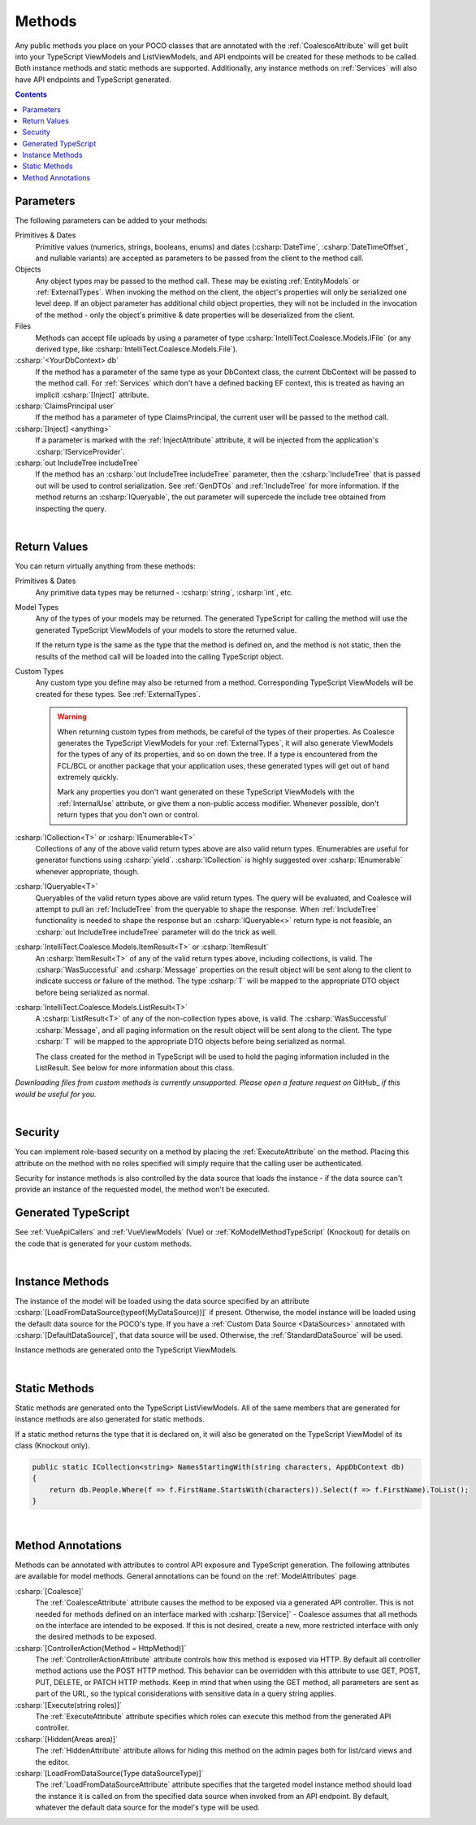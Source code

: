 
.. _ModelMethods:

Methods
=======

Any public methods you place on your POCO classes that are annotated with the :ref:`CoalesceAttribute` will get built into your TypeScript ViewModels and ListViewModels, and API endpoints will be created for these methods to be called. Both instance methods and static methods are supported. Additionally, any instance methods on :ref:`Services` will also have API endpoints and TypeScript generated.

.. contents:: Contents
    :local:


Parameters
----------

The following parameters can be added to your methods:

Primitives & Dates
    Primitive values (numerics, strings, booleans, enums) and dates (:csharp:`DateTime`, :csharp:`DateTimeOffset`, and nullable variants) are accepted as parameters to be passed from the client to the method call. 

Objects
    Any object types may be passed to the method call. These may be existing :ref:`EntityModels` or :ref:`ExternalTypes`. When invoking the method on the client, the object's properties will only be serialized one level deep. If an object parameter has additional child object properties, they will not be included in the invocation of the method - only the object's primitive & date properties will be deserialized from the client.

Files
    Methods can accept file uploads by using a parameter of type :csharp:`IntelliTect.Coalesce.Models.IFile` (or any derived type, like :csharp:`IntelliTect.Coalesce.Models.File`).

:csharp:`<YourDbContext> db`
    If the method has a parameter of the same type as your DbContext class, the current DbContext will be passed to the method call. For :ref:`Services` which don't have a defined backing EF context, this is treated as having an implicit :csharp:`[Inject]` attribute.

:csharp:`ClaimsPrincipal user`
    If the method has a parameter of type ClaimsPrincipal, the current user will be passed to the method call.

:csharp:`[Inject] <anything>`
    If a parameter is marked with the :ref:`InjectAttribute` attribute, it will be injected from the application's :csharp:`IServiceProvider`.

:csharp:`out IncludeTree includeTree`
    If the method has an :csharp:`out IncludeTree includeTree` parameter, then the :csharp:`IncludeTree` that is passed out will be used to control serialization. See :ref:`GenDTOs` and :ref:`IncludeTree` for more information. If the method returns an :csharp:`IQueryable`, the out parameter will supercede the include tree obtained from inspecting the query.

|

Return Values
-------------

You can return virtually anything from these methods:

Primitives & Dates
    Any primitive data types may be returned - :csharp:`string`, :csharp:`int`, etc.

Model Types
    Any of the types of your models may be returned. The generated TypeScript for calling the method will use the generated TypeScript ViewModels of your models to store the returned value.

    If the return type is the same as the type that the method is defined on, and the method is not static, then the results of the method call will be loaded into the calling TypeScript object.

Custom Types
    Any custom type you define may also be returned from a method. Corresponding TypeScript ViewModels will be created for these types. See :ref:`ExternalTypes`.

    .. warning::
        When returning custom types from methods, be careful of the types of their properties. As Coalesce generates the TypeScript ViewModels for your :ref:`ExternalTypes`, it will also generate ViewModels for the types of any of its properties, and so on down the tree. If a type is encountered from the FCL/BCL or another package that your application uses, these generated types will get out of hand extremely quickly.

        Mark any properties you don't want generated on these TypeScript ViewModels with the :ref:`InternalUse` attribute, or give them a non-public access modifier. Whenever possible, don't return types that you don't own or control.

:csharp:`ICollection<T>` or :csharp:`IEnumerable<T>`
    Collections of any of the above valid return types above are also valid return types. IEnumerables are useful for generator functions using :csharp:`yield`. :csharp:`ICollection` is highly suggested over :csharp:`IEnumerable` whenever appropriate, though.

:csharp:`IQueryable<T>`
    Queryables of the valid return types above are valid return types. The query will be evaluated, and Coalesce will attempt to pull an :ref:`IncludeTree` from the queryable to shape the response. When :ref:`IncludeTree` functionality is needed to shape the response but an :csharp:`IQueryable<>` return type is not feasible, an :csharp:`out IncludeTree includeTree` parameter will do the trick as well.

:csharp:`IntelliTect.Coalesce.Models.ItemResult<T>` or :csharp:`ItemResult`
    An :csharp:`ItemResult<T>` of any of the valid return types above, including collections, is valid. The :csharp:`WasSuccessful` and :csharp:`Message` properties on the result object will be sent along to the client to indicate success or failure of the method. The type :csharp:`T` will be mapped to the appropriate DTO object before being serialized as normal.

:csharp:`IntelliTect.Coalesce.Models.ListResult<T>`
    A :csharp:`ListResult<T>` of any of the non-collection types above, is valid. The :csharp:`WasSuccessful` :csharp:`Message`, and all paging information on the result object will be sent along to the client. The type :csharp:`T` will be mapped to the appropriate DTO objects before being serialized as normal.

    The class created for the method in TypeScript will be used to hold the paging information included in the ListResult. See below for more information about this class.


*Downloading files from custom methods is currently unsupported. Please open a feature request on* GitHub_ *if this would be useful for you.*

|

Security
--------

You can implement role-based security on a method by placing the :ref:`ExecuteAttribute` on the method. Placing this attribute on the method with no roles specified will simply require that the calling user be authenticated. 

Security for instance methods is also controlled by the data source that loads the instance - if the data source can't provide an instance of the requested model, the method won't be executed.

Generated TypeScript
--------------------

See :ref:`VueApiCallers` and :ref:`VueViewModels` (Vue) or :ref:`KoModelMethodTypeScript` (Knockout) for details on the code that is generated for your custom methods.

|

Instance Methods
----------------

The instance of the model will be loaded using the data source specified by an attribute :csharp:`[LoadFromDataSource(typeof(MyDataSource))]` if present. Otherwise, the model instance will be loaded using the default data source for the POCO's type. If you have a :ref:`Custom Data Source <DataSources>` annotated with :csharp:`[DefaultDataSource]`, that data source will be used. Otherwise, the :ref:`StandardDataSource` will be used.

Instance methods are generated onto the TypeScript ViewModels.

| 

Static Methods
--------------

Static methods are generated onto the TypeScript ListViewModels. All of the same members that are generated for instance methods are also generated for static methods.

If a static method returns the type that it is declared on, it will also be generated on the TypeScript ViewModel of its class (Knockout only).

.. code-block:: c#

    public static ICollection<string> NamesStartingWith(string characters, AppDbContext db)
    {
        return db.People.Where(f => f.FirstName.StartsWith(characters)).Select(f => f.FirstName).ToList();
    }

| 

Method Annotations
------------------

Methods can be annotated with attributes to control API exposure and TypeScript generation. The following attributes are available for model methods. General annotations can be found on the :ref:`ModelAttributes` page.

:csharp:`[Coalesce]`
    The :ref:`CoalesceAttribute` attribute causes the method to be exposed via a generated API controller. This is not needed for methods defined on an interface marked with :csharp:`[Service]` - Coalesce assumes that all methods on the interface are intended to be exposed. If this is not desired, create a new, more restricted interface with only the desired methods to be exposed.

:csharp:`[ControllerAction(Method = HttpMethod)]`
    The :ref:`ControllerActionAttribute` attribute controls how this method is exposed via HTTP. By default all controller method actions use the POST HTTP method. This behavior can be overridden with this attribute to use GET, POST, PUT, DELETE, or PATCH HTTP methods. Keep in mind that when using the GET method, all parameters are sent as part of the URL, so the typical considerations with sensitive data in a query string applies.

:csharp:`[Execute(string roles)]`
    The :ref:`ExecuteAttribute` attribute specifies which roles can execute this method from the generated API controller.

:csharp:`[Hidden(Areas area)]`
    The :ref:`HiddenAttribute` attribute allows for hiding this method on the admin pages both for list/card views and the editor.
        
:csharp:`[LoadFromDataSource(Type dataSourceType)]`
    The :ref:`LoadFromDataSourceAttribute` attribute specifies that the targeted model instance method should load the instance it is called on from the specified data source when invoked from an API endpoint. By default, whatever the default data source for the model's type will be used.
    
        
        
       

